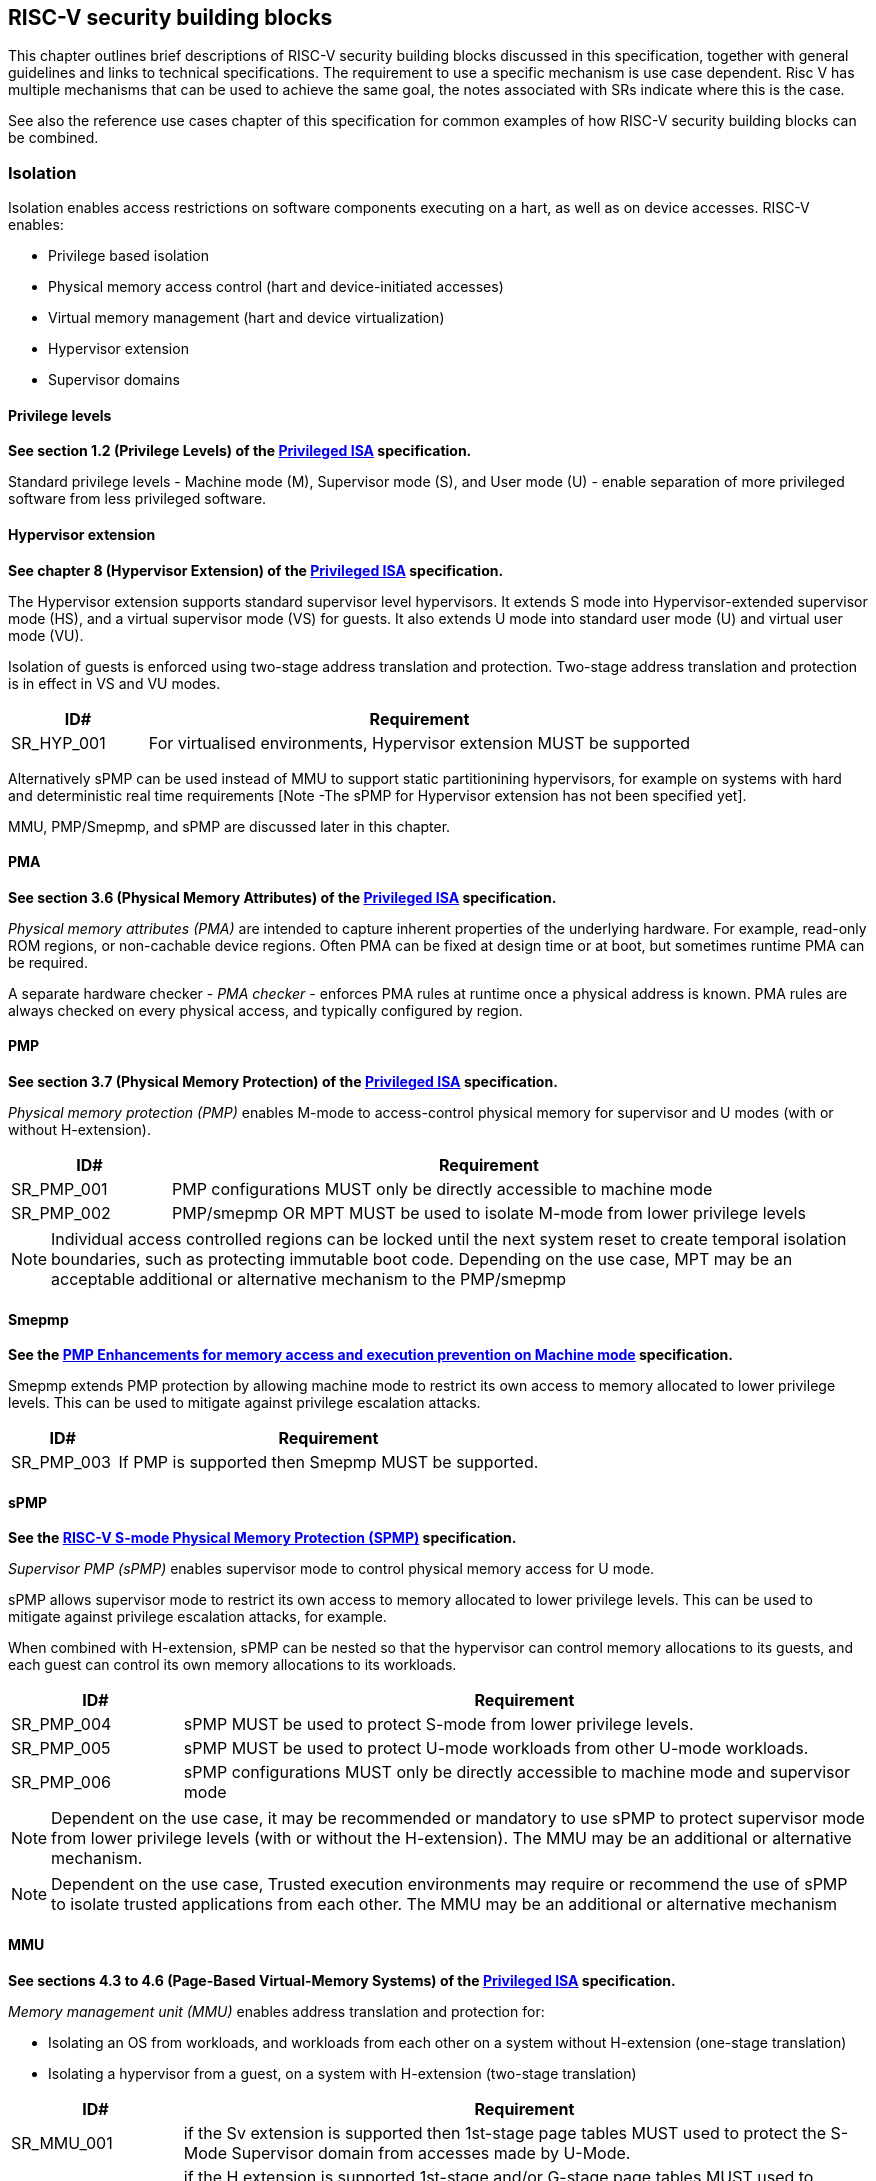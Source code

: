 [[chapter3]]

== RISC-V security building blocks

This chapter outlines brief descriptions of RISC-V security building blocks
discussed in this specification, together with general guidelines and links to
technical specifications. The requirement to use a specific mechanism is
use case dependent. Risc V has multiple mechanisms that can be used to achieve the
same goal, the notes associated with SRs indicate where this is the case. 

See also the reference use cases chapter of this specification for common
examples of how RISC-V security building blocks can be combined.

=== Isolation

Isolation enables access restrictions on software components executing on a hart, as well
as on device accesses. RISC-V enables:

* Privilege based isolation
* Physical memory access control (hart and device-initiated accesses)
* Virtual memory management (hart and device virtualization)
* Hypervisor extension
* Supervisor domains

==== Privilege levels

*See section 1.2 (Privilege Levels) of the https://github.com/riscv/riscv-isa-manual/releases/tag/Priv-v1.12[Privileged
ISA] specification.*

Standard privilege levels - Machine mode (M), Supervisor mode (S), and User
mode (U) - enable separation of more privileged software from less privileged
software.

==== Hypervisor extension

*See chapter 8 (Hypervisor Extension) of the https://github.com/riscv/riscv-isa-manual/releases/tag/Priv-v1.12[Privileged
ISA] specification.*

The Hypervisor extension supports standard supervisor level hypervisors. It extends
S mode into Hypervisor-extended supervisor mode (HS), and a virtual supervisor
mode (VS) for guests. It also extends U mode into standard user mode (U) and
virtual user mode (VU).

Isolation of guests is enforced using two-stage address translation and
protection.  Two-stage address translation and protection is in effect in VS
and VU modes.

[#cat_sr_sub_hyp]
[width=100%]
[%header, cols="5,20"]
|===
| ID#
| Requirement

| SR_HYP_001
| For virtualised environments, Hypervisor extension MUST be supported

|===


Alternatively sPMP can be used instead of MMU to support static partitionining
hypervisors, for example on systems with hard and deterministic real time
requirements [Note -The sPMP for Hypervisor extension has not been specified
yet].

MMU, PMP/Smepmp, and sPMP are discussed later in this chapter.

==== PMA

*See section 3.6 (Physical Memory Attributes) of the https://github.com/riscv/riscv-isa-manual/releases/tag/Priv-v1.12[Privileged
ISA] specification.*

_Physical memory attributes (PMA)_ are intended to capture inherent properties
of the underlying hardware. For example, read-only ROM regions, or non-cachable
device regions. Often PMA can be fixed at design time or at boot, but sometimes
runtime PMA can be required.

A separate hardware checker - _PMA checker_ - enforces PMA rules at runtime once
a physical address is known. PMA rules are always checked on every physical
access, and typically configured by region.

==== PMP

*See section 3.7 (Physical Memory Protection) of the https://github.com/riscv/riscv-isa-manual/releases/tag/Priv-v1.12[Privileged
ISA] specification.*

_Physical memory protection (PMP)_ enables M-mode to access-control physical
memory for supervisor and U modes (with or without H-extension).

[#cat_sr_sub_pmp]
[width=100%]
[%header, cols="5,20"]
|===
| ID#
| Requirement

| SR_PMP_001
| PMP configurations MUST only be directly accessible to machine mode
| SR_PMP_002
| PMP/smepmp OR MPT MUST be used to isolate M-mode from lower privilege levels
|===

NOTE: Individual access controlled regions can be locked until the next system reset
to create temporal isolation boundaries, such as protecting immutable boot code.
Depending on the use case, MPT may be an acceptable additional or alternative mechanism to the PMP/smepmp

==== Smepmp

*See the https://github.com/riscv/riscv-tee/blob/main/Smepmp/Smepmp.pdf[PMP Enhancements for memory access and execution prevention on Machine mode] specification.*

Smepmp extends PMP protection by allowing machine mode to restrict its own access to memory allocated to lower privilege levels. This can be
used to mitigate against privilege escalation attacks.

[#cat_sr_sub_smepmp]
[width=100%]
[%header, cols="5,20"]
|===
| ID#
| Requirement

| SR_PMP_003
| If PMP is supported then Smepmp MUST be supported.
|===

==== sPMP

*See the https://github.com/riscv/riscv-spmp[RISC-V S-mode Physical Memory Protection (SPMP)] specification.*

_Supervisor PMP (sPMP)_ enables supervisor mode to control physical memory
access for U mode.

sPMP allows supervisor mode to restrict its own access to memory allocated to
lower privilege levels. This can be used to mitigate against privilege
escalation attacks, for example.

When combined with H-extension, sPMP can be nested so that the hypervisor can
control memory allocations to its guests, and each guest can control its own
memory allocations to its workloads.

[width=100%]
[%header, cols="5,20"]
|===
| ID#
| Requirement

| SR_PMP_004
| sPMP MUST be used to protect S-mode from lower privilege levels. 

| SR_PMP_005
| sPMP MUST be used to protect U-mode workloads from other U-mode workloads. 

| SR_PMP_006
| sPMP configurations MUST only be directly accessible to machine mode and supervisor mode
|===

NOTE: Dependent on the use case, it may be recommended or mandatory to use sPMP to protect supervisor mode from lower privilege levels (with or without the H-extension). The MMU may be an additional or alternative mechanism.

NOTE: Dependent on the use case, Trusted execution environments may require or recommend the use of sPMP to isolate trusted applications from each other.
The MMU may be an additional or alternative mechanism


==== MMU

*See sections 4.3 to 4.6 (Page-Based Virtual-Memory Systems) of the https://github.com/riscv/riscv-isa-manual/releases/tag/Priv-v1.12[Privileged
ISA] specification.*

_Memory management unit (MMU)_ enables address translation and protection for:

* Isolating an OS from workloads, and workloads from each other on a system without H-extension (one-stage
translation)
* Isolating a hypervisor from a guest, on a system with H-extension (two-stage
translation)

[#cat_sr_sub_mmu]
[width=100%]
[%header, cols="5,20"]
|===
| ID#
| Requirement

| SR_MMU_001
| if the Sv extension is supported then 1st-stage page tables MUST used to protect
the S-Mode Supervisor domain from accesses made by U-Mode.

| SR_MMU_002
| if the H extension is supported 1st-stage and/or G-stage page tables MUST used to protect
Supervisor domain H/S-mode from lower privilege levels.

| SR_MMU_003
| MMU MUST be used to protect resources assigned to one workload from other workloads
|===

NOTE: Dependent on the use case, it may be recommended or mandatory to use MMU to protect supervisor mode from lower privilege levels (with or without the H-extension). The sPMP and PMP may be an additional or alternative mechanism.

Note: Dependent on the use case, i Trusted execution environments may require or recommend the use of MMU to isolate trusted applications from each other. The sPMP and PMP may be an additional or alternative mechanism.

==== Supervisor domains and MPT

*See the https://github.com/riscv/riscv-smmtt[RISC-V Supervisor Domains Access
Protection] specification.*

Supervisor domains allow software components on the same hart to be developed,
certified, deployed and attested independently of each other.

A supervisor domain is an S-Mode compartment that is physically isolated from other supervisor domains. The memory,
execution state and devices belonging to a supervisor domains are isolated from other supervisor domains.
This isolation of supervisor domains and the context switching between them is managed by M-mode firmware.

A supervisor domain is identified at an architecture level by a _supervisor domain
id (SDID)_ held in the _mmpt_ CSR, managed by M-mode firmware. In addition to
the SDID, the mmpt CSR may specify a root PPN for a Memory Protection Table (MPT).

The _memory protection table (MPT)_ is a memory structure managed by machine
mode that is used to manage physical memory permissions across supervisor domains.
It is designed to enable page-based dynamic memory management across supervisor
domain boundaries.
responsible for resource management.

[#cat_sr_sub_mtt]
[width=100%]
[%header, cols="5,20"]
|===
| ID#
| Requirement

| SR_MPT_001
| MPT MUST be used to protect M-mode from lower privilege
levels

| SR_MPT_002
| MPT configurations MUST only be directly accessible to machine mode

|===



NOTE: The M-Mode resident software responsible for managing context switches and communication between supervisor
domains is called the Root Domain. Depending on the use case, MPT can
be sufficient for protecting the Root Domain by enabling M-mode
to ensure that its own resources are never assigned to any another domain.
PMP/Smepmp may be an additional or alternative protection for M-mode, enabling the ability to
implement temporal isolation boundaries within M-mode (to protect
early boot code, for example), or to prevent itself from accessing or executing from memory
assigned to lower privilege levels (privilege escalation).

[cat_sr_sub_sud]
[width=100%]
[%header, cols="5,20"]
|===
| ID#
| Requirement

| SR_SUD_001
| PMP/Smepmp or MPT MUST be used to enforce physical memory isolation
boundaries for supervisor domains, and to protect machine mode from any
supervisor domain.

|===

PMP can be used for more static and deterministic use cases.
MPT can be used where more fine grained (page-based) dynamic resource management across
supervisor domain boundaries is required.

===== Supervisor Domain Resource Access and Sharing

[width=100%]
[%header, cols="5,20"]
|===
| ID#
| Requirement

| SR_SUD_002
| MPT MUST be used to protect resources assigned to one supervisor domain from other supervisor domains

| SR_SUD_003
| Resources assigned to a higher trust level supervisor domain MUST NOT be accessible
to an lower trust level supervisor domain. The trust levels/policies are specified by the
security system designer.

| SR_SUD_004
| Resources assigned to an untrusted supervisor domain MUST be accessible to a trusted supervisor domain 
|===

Supervisor domains allow resource isolation and sharing between domains under the control of M-mode firmware. Trusted Execution environments can require asymmetric sharing models, where one trusted domain has X/W/R access to other domain's resources.

===== Supervisor Domain Debug

[width=100%]
[%header, cols="5,20"]
|===

| ID#
| Requirement

| SR_SUD_005
| A system supporting supervisor domains MUST support supervisor domain
extensions for interrupts (Smsdia) and SHOULD support supervisor domain
extensions for external debug (TBD).

|===

*See chapter 6 (Smsdia) of the https://github.com/riscv/riscv-smmtt[RISC-V Supervisor
Domains Access Protection] specification.*

==== External debug and Performance counters

*See the https://github.com/riscv-non-isa/riscv-external-debug-security[RISC-V External Debug Security Extension]
specification.*

[cat_sr_sub_dbg]
[width=100%]
[%header, cols="5,20"]
|===
| ID#
| Requirement

| SR_DBG_001
| External debug MUST only be enabled by HW RoT (M-mode external debug) or by FW
RoT (non M-mode external debug).

| SR_DBG_002
| External debug SHOULD be enabled separately for M-mode & non-M-mode software.

| SR_DBG_003
| Self-hosted debug MAY be used for debug of non M-mode software.

| SR_DBG_004
| Self-hosted debug MUST only be enabled by a higher privileged component.

|===

For example, external debug can be enabled for non-M-mode software without affecting M-mode (recoverable debug). And an S-mode OS can enable self-hosted debug for a user application without affecting other applications or S-mode itself.

[width=100%]
[%header, cols="5,20"]
|===
| ID#
| Requirement

| SR_DBG_005
| FW RoT MAY disable self-hosted debug for all non M-mode software.

|===

For example, disable self-hosted debug in a production system for certification
reasons.

[width=100%]
[%header, cols="5,20"]
|===
| ID#
| Requirement

| SR_DBG_006
| External debug MUST only be enabled following system reset (part of measuring)
of the affected component, moderated by a RoT.

| SR_DBG_007
| Revealing self-hosted debug MUST only be enabled following reboot (part of
measuring) of the affected component.

| SR_DBG_008
| Trusted self-hosted debug MAY be enabled at runtime (after measuring) of the
affected component, to an application specific governance process.

|===

Enabling debug after measurement ensures the system remains attestable.

*See chapters 7 and 9 of the https://github.com/riscv/riscv-isa-manual/releases/tag/Priv-v1.12[Privileged
ISA] specification on performance counters.*

These extensions enable management of interrupts, external debug, and
performance counters across supervisor domain boundaries.

==== IOPMP

*See the https://github.com/riscv-non-isa/iopmp-spec[RISC-V IOPMP] specification.*

IOPMP is a system level component providing physical memory access control for
device-initiated transactions, complementing PMP and sPMP rules.

[#cat_sr_sub_iop]
[width=100%]
[%header, cols="5,20"]
|===
| ID#
| Requirement

| SR_IOP_001
| A system which supports PMP/Smepmp, or sPMP, MUST implement either IOPMP or IOMPT for device
access control.

Depending on system design, IOMPT can enforce the same access control policies as IOPMP.

| SR_IOP_002
| IOPMP configurations MUST only be directly accessible to machine mode.

| SR_IOP_003
| IOPMP MUST be used to guarantee that devices assigned to lower privilege levels cannot access resources assigned to M-mode.

| SR_IOP_004
| IOPMP MUST be used to guarantee that devices assigned to a domain cannot be accessed by other domains.

|===

NOTE: IOPMP defines multiple "models" for different system configurations.
Unless specified differently in the use cases in this specification, system
designers are free to choose any IOPMP model. Depending on the use case, IOMPT may be an alternative or addition to IOPMP

==== IOMPT

*See the https://github.com/riscv/riscv-smmtt[RISC-V Supervisor Domains Access
Protection] specification.*

IOMPT is a system level component providing physical memory access control for
device-initiated transactions, by mapping transactions to IOMMU translation and MPT permissions.

[width=100%]
[%header, cols="5,20"]
|===
| ID#
| Requirement

| SR_IOM_001
| A system which supports MPT MUST implement IOMPT for access-control for
device-initiated memory accesses.

| SR_IOM_002
| IOMPT configurations MUST only be directly accessible to machine mode.

| SR_IOM_003
| IOMPT MUST be used to guarantee that devices assigned to lower privilege levels cannot access resources assigned to M-mode.

| SR_IOM_004
| IOMPT MUST be used to guarantee that devices assigned to a domain cannot be accessed by other domains.

| SR_IOM_005
| A system which implements IOMPT MAY also implement IOPMP to access-control
device-initiated access to M-mode memory.

|===

NOTE: IOMPT can be sufficient for protecting Root devices as M-mode can enforce that its own resources are never assigned to another domain.
Depending on use case, IOPMP may be used an addition or alternative. For example, a system
may require that Root devices are not able to access memory assigned to TEE domain.

==== IOMMU

*See the https://github.com/riscv-non-isa/riscv-iommu[RISC-V IOMMU] specification.*

IOMMU is a system level component performing memory address translation from IO
Virtual Addresses to Physical Addresses thereby allowing devices to access virtual memory
locations. It complements the MMU.

[width=100%]
[%header, cols="5,20"]
|===
| ID#
| Requirement

| SR_IOM_006
| Systems supporting MMU SHOULD also support IOMMU

| SR_IOM_007
| Systems supporting IOMMU MUST also enforce physical memory access control for
M-mode memory against device-initiated transactions using IOMPT or IOPMP

|===

=== Software enforced memory tagging

*See the https://github.com/riscv/riscv-j-extension[RISC-V Pointer Masking] specification.*

_Memory tagging (MT)_, is a technique which can improve the memory safety of an
application. A part of the effective address of a pointer can be masked off
and used as a tag indicating the intended ownership or state of a pointer. The tag
can be used to track accesses across different regions as well as protecting
against pointer misuse such as "use-after-free". Pointer masking implementations should use
the proposed RISC-V pointer masking extension (Smmpm, Smnpm, Ssnpm).

With software based memory tagging the access rules encoded in tags are
enforced by software, such as the compiler and the application runtime.

See also hardware enforced memory tagging below.

=== Control flow integrity

*See the https://github.com/riscv/riscv-cfi[RISC-V Control Flow Integrity] specification.*

Control-flow Integrity (CFI) capabilities help defend against Return-Oriented
Programming (ROP) and Call/Jump-Oriented Programming (COP/JOP) style of
control-flow subversion attacks. Here an attacker attempts to modify return
addresses or call/jump address to redirect a victim to code used by the
attacker.

These attack methodologies use code sequences in authorized modules, with at
least one instruction in the sequence being a control transfer instruction that
depends on attacker-controlled data either in the return stack or in memory
used to obtain the target address for a call or jump.

Attackers stitch these
sequences together by diverting the control flow instructions (e.g., JALR,
C.JR, C.JALR), from their original target address to a new target via
modification in the return stack or in the memory used to obtain the jump/call
target address.

RISC-V provides two defenses:

* Shadow stacks (Zicfiss) - protect return addresses on call stacks
* Labeled Landing pads (Zicfilp) - protect target addresses in jumps and
branches

=== Cryptography

*See the https://github.com/riscv/riscv-crypto[RISC-V Cryptography Extension] specification.*

RISC-V includes ISA extensions in the following cryptographic areas:

* Scalar cryptography
* Vector cryptography
* Entropy source (scalar)

RISC-V cryptographic extensions are aimed at supporting efficient acceleration
of cryptographic operations at the ISA level. This can both help reduce the TCB of
an isolated component and also avoid hardware bottlenecks (for example, system
level cryptographic subsystems).

The entropy source extension provides an ISA level interface to a hardware
entropy source. Entropy source requirements can depend on use case or ecosystem
specific requirements and RISC-V does not provide any entropy source technical
specification. However, the entropy source ISA specification does contain general
recommendations and references.

[width=100%]
[%header, cols="5,20"]
|===
| ID#
| Requirement

| SR_CPT_001
| RISC-V systems SHOULD support either scalar or vector cryptographic ISA
extensions

| SR_CPT_002
| The entropy source ISA extension MUST be supported if either scalar or vector
cryptographic ISA extensions are supported.

|===

It is not necessary to support both scalar and vector operations, as a scalar
operation can be viewed as a vector of size 1.

==== Post quantum cryptography

*See the https://github.com/riscv/riscv-pqc[RISC-V Specification for Post-quantum Cryptography] specification.*

The _RISC-V Post Quantum Cryptography_ initiative aims to specify ISA extensions that enhance performance and
implementation efficiency for contemporary public-key cryptography, with a focus on standard Post-Quantum Cryptography
algorithms like ML-KEM (FIPS-203), ML-DSA (FIPS-204), SLH-DSA (FIPS-205) and others. The ISA design and evaluation prioritize the requirements of real-world
networked devices, ensuring that the Post-Quantum Cryptography (PQC) extensions effectively complement existing scalar
and vector cryptography extensions.

==== High assurance cryptography

*See the https://github.com/riscv/riscv-hac[RISC-V Specification for High Assurance Cryptography]

The High Assurance Cryptography task group will create instruction set extensions (ISEs) that facilitate higher levels of assurance than the existing Scalar and Vector Crypto ISEs. One initial focus will be on full-rounds vector AES extensions that allow (do not prevent) effective side-channel resistant implementations and that may perform better than the existing round-based instructions, with future work on other algorithms. A second intimately related focus area will be ISEs that manage secret keys -- not restricted to just AES keys -- in ways that better protect them from unauthorized users and from side-channel analysis.

=== Architectural metadata storage

In the context of this document, _architectural metadata_ refers to any data that is implicitly trusted by the architecture. Storage of such data is referred to as _architectural metadata storage_.

Examples (not exhaustive) where architectural metadata is required in the RISC-V architecture include:  MTT, memory tagging, and CHERI.

Architectural metadata storage is implementation defined, but the following rules should be considered by any implementation. 

[width=100%]
[%header, cols="5,20"]
|===
| ID#
| Requirement

| SR_AMS_001
| Architectural metadata storage MUST be protected against logical attacks

| SR_AMS_002
| Architectural metadata storage MUST be protected against physical attacks

| SR_AMS_003
| Architectural metadata storage MUST be protected against direct attacks

|===

See xref:chapter2.adoc#_adversarial_model[adversarial model] 

For example, architectural metadata storage may be implemented in on-chip memory, or in cryptographically protected external DDR.

[width=100%]
[%header, cols="5,20"]
|===
| ID#
| Requirement

| SR_AMS_004
| Architectural metadata MUST be isolated by privilege level, and within supervisor domain boundaries

|===

Depending on use case, architectural metadata may be visible to or managed by, for example, a supervisor level kernel or hypervisor, a kernel or a hypervisor within a supervisor domain, or by a machine mode monitor. But it should be considered private within an isolation boundary and not accessible or guessable by lower privilege levels, or by code in a different supervisor domain.

[width=100%]
[%header, cols="5,20"]
|===
| ID#
| Requirement

| SR_AMS_005
| Cryptographically protected architectural metadata storage MUST provide privacy protection, including at least location freshness and boot freshness

| SR_AMS_006
| Cryptographically protected architectural metadata storage MUST provide at least error detection, and SHOULD provide integrity protection

| SR_AMS_007
| Cryptographically protected architectural metadata storage SHOULD provide replay protection or temporal freshness

|===

Architectural metadata needs to be protected against both unauthorized access (read or modify), boot attacks, relocation attacks, and errors (accidental or malicious).

On systems where architectural metadata is stored in external memory, and external memory attacks are in scope (for example, directly accessible or replaceable external memory), then cryptographic protection with replay protection or temporal freshness is strongly recommended. 

[width=100%]
[%header, cols="5,20"]
|===
| ID#
| Requirement

| SR_AMS_008
| Architectural metadata storage SHOULD be protected against indirect attacks

|===

In general, protection against indirect attacks is a system implementation problem not specific to architectural metadata storage. For example, systems supporting speculative execution should also implement appropriate mitigations against speculation based attacks. Any such mitigations should also be applied to the implementaiton of architectural metadata storage.

=== Capability based architecture

==== CHERI

*See the https://github.com/riscv/riscv-cheri[RISC-V Specification for CHERI Extensions] specification.*

CHERI - an ISA technique that uses capability-based memory protection for spatial and temporal memory safety, compartmentalization, and control-flow enforcement.  Source code has to be recompiled to capture memory safety properties inherent in the source language.


